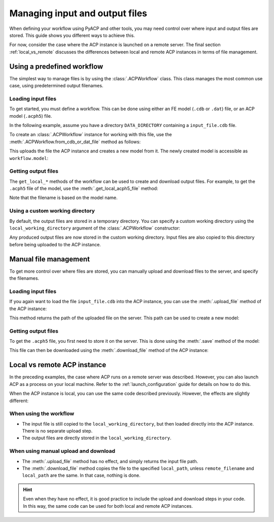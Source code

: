 Managing input and output files
-------------------------------

When defining your workflow using PyACP and other tools, you may need control
over where input and output files are stored. This guide shows you different
ways to achieve this.

For now, consider the case where the ACP instance is launched on a remote server. The
final section :ref:`local_vs_remote` discusses the differences between local and
remote ACP instances in terms of file management.

.. doctest::
    :hide:

    >>> import os
    >>> import pathlib
    >>> import shutil
    >>> import tempfile
    >>> workdir_doctest = tempfile.TemporaryDirectory()
    >>> DATA_DIRECTORY = pathlib.Path(workdir_doctest.name)
    >>> _ = shutil.copyfile(
    ...     "../tests/data/minimal_model_2.cdb", DATA_DIRECTORY / "input_file.cdb"
    ... )
    >>> old_cwd = os.getcwd()
    >>> doctest_tempdir = tempfile.TemporaryDirectory()
    >>> os.chdir(doctest_tempdir.name)


.. doctest::

    >>> import ansys.acp.core as pyacp
    >>> acp = pyacp.launch_acp()


Using a predefined workflow
'''''''''''''''''''''''''''

The simplest way to manage files is by using the :class:`.ACPWorkflow` class. This class
manages the most common use case, using predetermined output filenames.

Loading input files
~~~~~~~~~~~~~~~~~~~

To get started, you must define a workflow. This can be done using either an
FE model (``.cdb`` or ``.dat``) file, or an ACP model (``.acph5``) file.

In the following example, assume you have a directory ``DATA_DIRECTORY`` containing a ``input_file.cdb`` file.

.. doctest::

    >>> DATA_DIRECTORY
    PosixPath('...')
    >>> list(DATA_DIRECTORY.iterdir())
    [PosixPath('.../input_file.cdb')]

To create an :class:`.ACPWorkflow` instance for working with this file, use the
:meth:`.ACPWorkflow.from_cdb_or_dat_file` method as follows:

.. doctest::

    >>> workflow = pyacp.ACPWorkflow.from_cdb_or_dat_file(
    ...     acp=acp,
    ...     cdb_or_dat_file_path=DATA_DIRECTORY / "input_file.cdb",
    ...     unit_system=pyacp.UnitSystemType.MPA,
    ... )

This uploads the file the ACP instance and creates a new model from it. The
newly created model is accessible as ``workflow.model``:

.. doctest::

    >>> workflow.model
    <Model with name 'ACP Lay-up Model'>

Getting output files
~~~~~~~~~~~~~~~~~~~~

The ``get_local_*`` methods of the workflow can be used to create and download
output files. For example, to get the ``.acph5`` file of the model, use the
:meth:`.get_local_acph5_file` method:

.. doctest::

    >>> model = workflow.model
    >>> model.name = "My model"
    >>> workflow.get_local_acph5_file()
    PosixPath('/tmp/.../My model.acph5')

Note that the filename is based on the model name.

Using a custom working directory
~~~~~~~~~~~~~~~~~~~~~~~~~~~~~~~~

By default, the output files are stored in a temporary directory. You can
specify a custom working directory using the ``local_working_directory`` argument of
the :class:`.ACPWorkflow` constructor:

.. doctest::

    >>> workflow = pyacp.ACPWorkflow.from_cdb_or_dat_file(
    ...     acp=acp,
    ...     cdb_or_dat_file_path=DATA_DIRECTORY / "input_file.cdb",
    ...     unit_system=pyacp.UnitSystemType.MPA,
    ...     local_working_directory=pathlib.Path("."),
    ... )

Any produced output files are now stored in the custom working directory. Input files
are also copied to this directory before being uploaded to the ACP instance.


Manual file management
''''''''''''''''''''''

To get more control over where files are stored, you can manually upload and
download files to the server, and specify the filenames.

Loading input files
~~~~~~~~~~~~~~~~~~~

If you again want to load the file ``input_file.cdb`` into the ACP instance, you
can use the :meth:`.upload_file` method of the ACP instance:

.. doctest::

    >>> uploaded_path = acp.upload_file(DATA_DIRECTORY / "input_file.cdb")
    >>> uploaded_path
    PurePosixPath('input_file.cdb')

This method returns the path of the uploaded file on the server. This path can
be used to create a new model:

.. doctest::

    >>> model = acp.import_model(
    ...     path=uploaded_path,
    ...     format="ansys:cdb",
    ...     unit_system=pyacp.UnitSystemType.MPA,
    ... )
    >>> model
    <Model with name 'ACP Lay-up Model'>

Getting output files
~~~~~~~~~~~~~~~~~~~~

To get the ``.acph5`` file, you first need to store it on the server. This is done
using the :meth:`.save` method of the model:

.. doctest::

    >>> model.save("output_file.acph5")

This file can then be downloaded using the :meth:`.download_file` method of the ACP
instance:

.. doctest::

    >>> acp.download_file(
    ...     remote_filename="output_file.acph5", local_path="output_file_downloaded.acph5"
    ... )


.. _local_vs_remote:

Local vs remote ACP instance
''''''''''''''''''''''''''''

In the preceding examples, the case where ACP runs on a remote server was described. However,
you can also launch ACP as a process on your local machine. Refer to the :ref:`launch_configuration` guide
for details on how to do this.

When the ACP instance is local, you can use the same code described previously. However,
the effects are slightly different:

When using the workflow
~~~~~~~~~~~~~~~~~~~~~~~

- The input file is still copied to the ``local_working_directory``, but then loaded directly
  into the ACP instance. There is no separate upload step.
- The output files are directly stored in the ``local_working_directory``.


When using manual upload and download
~~~~~~~~~~~~~~~~~~~~~~~~~~~~~~~~~~~~~

- The :meth:`.upload_file` method has no effect, and simply returns the input file path.
- The :meth:`.download_file` method copies the file to the specified ``local_path``, unless
  ``remote_filename`` and ``local_path`` are the same. In that case, nothing is done.

.. hint::

    Even when they have no effect, it is good practice to include the upload and download
    steps in your code. In this way, the same code can be used for both local and remote ACP
    instances.


.. doctest::
    :hide:

    >>> os.chdir(old_cwd)
